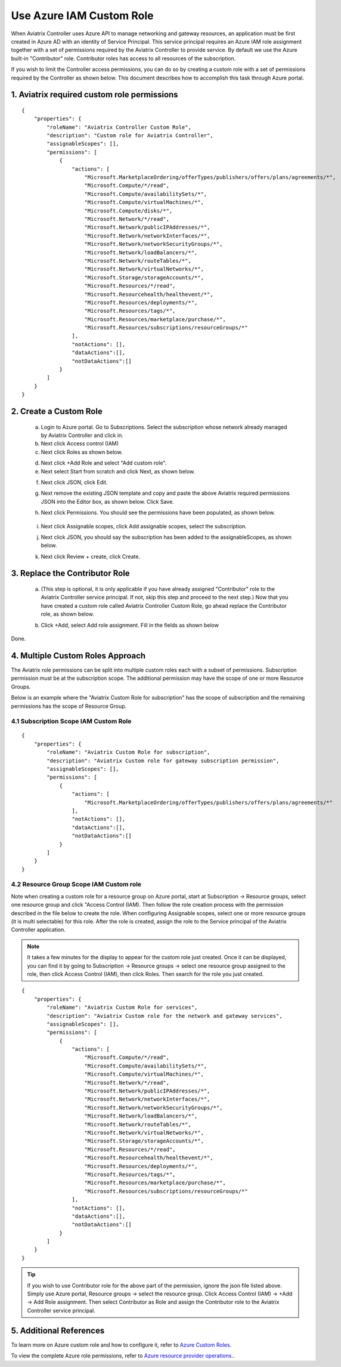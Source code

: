 .. meta::
  :description: Describe how to customize Azure IAM role
  :keywords: account, aviatrix, AWS IAM role, Azure API credentials, Google credentials 


=================================
Use Azure IAM Custom Role 
=================================

When Aviatrix Controller uses Azure API to manage networking and gateway resources, an application must be first created in 
Azure AD with an identity of Service Principal. This service principal requires an Azure IAM role assignment together with a set of 
permissions required by the Aviatrix Controller to provide service. By default we use the Azure built-in "Contributor" role. Contributor 
roles has access to all resources of the subscription. 

If you wish to limit the Controller access permissions, you can do so by creating a custom role with a set of permissions required 
by the Controller as shown below. This document describes how to accomplish this task through Azure portal. 

1. Aviatrix required custom role permissions
------------------------------------------------

::

    {
        "properties": {
            "roleName": "Aviatrix Controller Custom Role",
            "description": "Custom role for Aviatrix Controller",
            "assignableScopes": [],
            "permissions": [
                {
                    "actions": [
                        "Microsoft.MarketplaceOrdering/offerTypes/publishers/offers/plans/agreements/*",
                        "Microsoft.Compute/*/read",
                        "Microsoft.Compute/availabilitySets/*",
                        "Microsoft.Compute/virtualMachines/*",
                        "Microsoft.Compute/disks/*",
                        "Microsoft.Network/*/read",
                        "Microsoft.Network/publicIPAddresses/*",
                        "Microsoft.Network/networkInterfaces/*",
                        "Microsoft.Network/networkSecurityGroups/*",
                        "Microsoft.Network/loadBalancers/*",
                        "Microsoft.Network/routeTables/*",
                        "Microsoft.Network/virtualNetworks/*",
                        "Microsoft.Storage/storageAccounts/*",
                        "Microsoft.Resources/*/read",
                        "Microsoft.Resourcehealth/healthevent/*",
                        "Microsoft.Resources/deployments/*",
                        "Microsoft.Resources/tags/*",
                        "Microsoft.Resources/marketplace/purchase/*",
                        "Microsoft.Resources/subscriptions/resourceGroups/*"
                    ],
                    "notActions": [],
                    "dataActions":[],
                    "notDataActions":[]
                }
            ]
        }
    }  

 
2. Create a Custom Role
----------------------------------------------------

 a. Login to Azure portal. Go to Subscriptions. Select the subscription whose network already managed by Aviatrix Controller and click in. 
 b. Next click Access control (IAM)
 c. Next click Roles as shown below.

 |iam_role|

 d. Next click +Add Role and select "Add custom role".
 e. Next select Start from scratch and click Next, as shown below. 

 |start_from_scratch|  

 f. Next click JSON, click Edit. 

 |click_json|

 g. Next remove the existing JSON template and copy and paste the above Aviatrix required permissions JSON into the Editor box, as shown below. Click Save.
 
 |aviatrix_custom_role|
 
 h. Next click Permissions. You should see the permissions have been populated, as shown below. 

  |show_permission|

 i. Next click Assignable scopes, click Add assignable scopes, select the subscription. 

 j. Next click JSON, you should say the subscription has been added to the assignableScopes, as shown below. 

 |subscription_scope|

 k. Next click Review + create, click Create.

3. Replace the Contributor Role
--------------------------------

 a. (This step is optional, it is only applicable if you have already assigned "Contributor" role to the Aviatrix Controller service principal. If not, skip this step and proceed to the next step.)  Now that you have created a custom role called Aviatrix Controller Custom Role, go ahead replace the Contributor role, as shown below.

 |remove_contributor|

 b. Click +Add, select Add role assignment. Fill in the fields as shown below
 
 |replace_role|

Done.

4. Multiple Custom Roles Approach
----------------------------------

The Aviatrix role permissions can be split into multiple custom roles each with a subset of permissions. Subscription permission must 
be at the subscription scope. The additional permission may have
the scope of one or more Resource Groups. 

Below is an example where the "Aviatrix Custom Role for subscription" has the scope of subscription and the remaining permissions has the scope of
Resource Group. 

4.1 Subscription Scope IAM Custom Role
~~~~~~~~~~~~~~~~~~~~~~~~~~~~~~~~~~~~~~~~

::

    {
        "properties": {
            "roleName": "Aviatrix Custom Role for subscription",
            "description": "Aviatrix Custom role for gateway subscription permission",
            "assignableScopes": [],
            "permissions": [
                {
                    "actions": [
                        "Microsoft.MarketplaceOrdering/offerTypes/publishers/offers/plans/agreements/*"
                    ],
                    "notActions": [],
                    "dataActions":[],
                    "notDataActions":[]
                }
            ]
        }
    }


4.2 Resource Group Scope IAM Custom role 
~~~~~~~~~~~~~~~~~~~~~~~~~~~~~~~~~~~~~~~~~~~

Note when creating a custom role for a resource group on Azure portal, start at Subscription -> Resource groups, select one resource group 
and click "Access Control (IAM). Then follow the role creation process with the permission described in the file below 
to create the role. When configuring Assignable scopes, select one or more resource groups (it is multi selectable) for this role. After the role is created, assign the role to the Service principal of the Aviatrix Controller application.

.. note::

  It takes a few minutes for the display to appear for the custom role just created. Once it can be displayed, you can find it by going to
  Subscription -> Resource groups -> select one resource group assigned to the role, then click Access Control (IAM), then click Roles. 
  Then search for the role you just created. 

::

    {
        "properties": {
            "roleName": "Aviatrix Custom Role for services",
            "description": "Aviatrix Custom role for the network and gateway services",
            "assignableScopes": [],
            "permissions": [
                {
                    "actions": [
                        "Microsoft.Compute/*/read",
                        "Microsoft.Compute/availabilitySets/*",
                        "Microsoft.Compute/virtualMachines/*",
                        "Microsoft.Network/*/read",
                        "Microsoft.Network/publicIPAddresses/*",
                        "Microsoft.Network/networkInterfaces/*",
                        "Microsoft.Network/networkSecurityGroups/*",
                        "Microsoft.Network/loadBalancers/*",
                        "Microsoft.Network/routeTables/*",
                        "Microsoft.Network/virtualNetworks/*",
                        "Microsoft.Storage/storageAccounts/*",
                        "Microsoft.Resources/*/read",
                        "Microsoft.Resourcehealth/healthevent/*",
                        "Microsoft.Resources/deployments/*",
                        "Microsoft.Resources/tags/*",
                        "Microsoft.Resources/marketplace/purchase/*",
                        "Microsoft.Resources/subscriptions/resourceGroups/*"
                    ],
                    "notActions": [],
                    "dataActions":[],
                    "notDataActions":[]
                }
            ]
        }
    }

.. tip ::

   If you wish to use Contributor role for the above part of the permission, ignore the json file listed above. Simply use
   Azure portal, Resource groups -> select the resource group. Click Access Control (IAM) -> +Add -> Add Role assignment. Then
   select Contributor as Role and assign the Contributor role to the Aviatrix Controller service principal.


5. Additional References
--------------------------

To learn more on Azure custom role and how to configure it, refer to `Azure Custom Roles. <https://docs.microsoft.com/en-us/azure/role-based-access-control/custom-roles>`_

To view the complete Azure role permissions, refer to `Azure resource provider operations. <https://docs.microsoft.com/en-us/azure/role-based-access-control/resource-provider-operations>`_. 

.. |aviatrix_custom_role| image:: azure_custom_role_media/aviatrix_custom_role.png
   :scale: 30%

.. |iam_role| image:: azure_custom_role_media/iam_role.png
   :scale: 30%

.. |remove_contributor| image:: azure_custom_role_media/remove_contributor.png
   :scale: 30%

.. |start_from_scratch| image:: azure_custom_role_media/start_from_scratch.png
   :scale: 30%
.. |click_json| image:: azure_custom_role_media/click_json.png
   :scale: 30%
.. |replace_role| image:: azure_custom_role_media/replace_role.png
   :scale: 30%
.. |subscription_scope| image:: azure_custom_role_media/subscription_scope.png
   :scale: 30%

.. |show_permission| image:: azure_custom_role_media/show_permission.png
   :scale: 30%

.. disqus::
